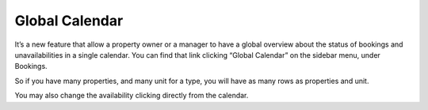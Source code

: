 .. _roomify_accommodations_global_calendar:

Global Calendar
*********

It’s a new feature that allow a property owner or a manager to have a global overview about the status of bookings and unavailabilities in a single calendar. 
You can find that link clicking “Global Calendar” on the sidebar menu, under Bookings.

.. image:: images/global_calendar_dashboard.png
   :align: center

So if you have many properties, and many unit for a type, you will have as many rows as properties and unit.

.. image:: images/global_calendar.png
   :align: center

You may also change the availability clicking directly from the calendar.

